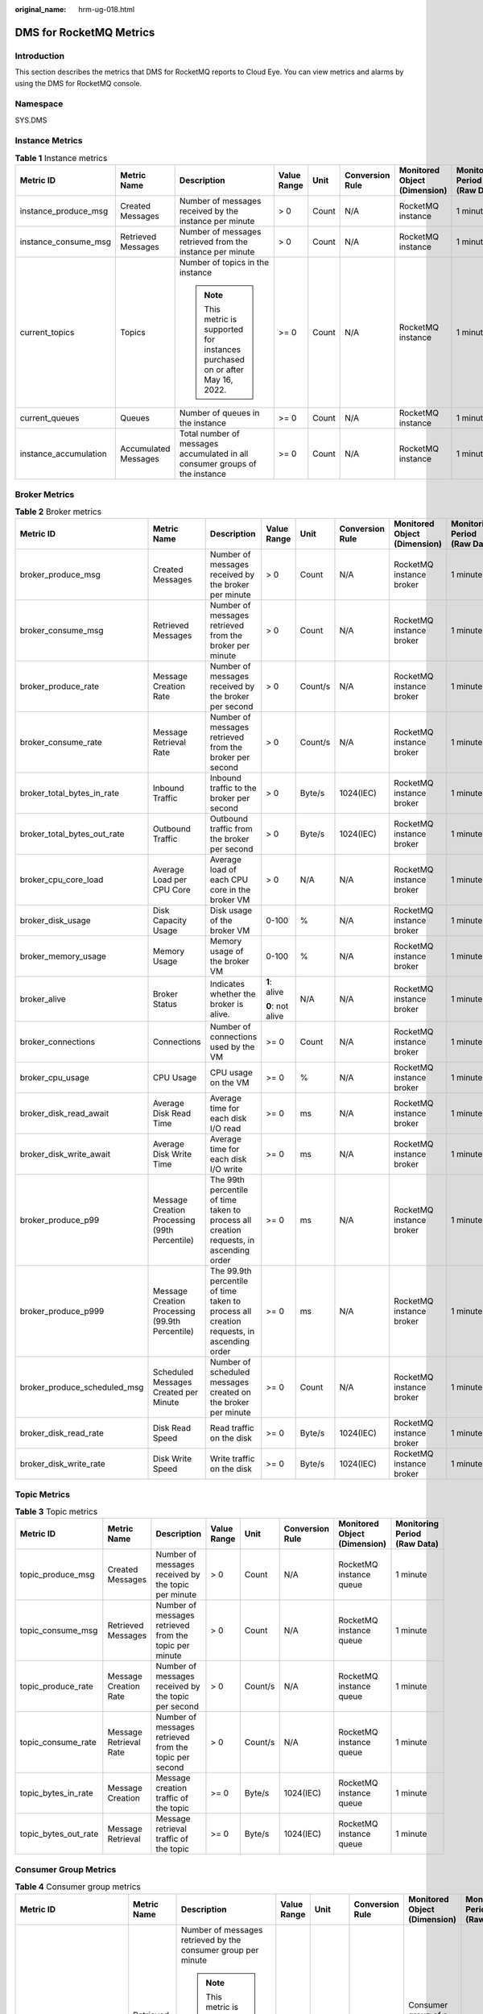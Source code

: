 :original_name: hrm-ug-018.html

.. _hrm-ug-018:

DMS for RocketMQ Metrics
========================

Introduction
------------

This section describes the metrics that DMS for RocketMQ reports to Cloud Eye. You can view metrics and alarms by using the DMS for RocketMQ console.

Namespace
---------

SYS.DMS

Instance Metrics
----------------

.. table:: **Table 1** Instance metrics

   +-----------------------+----------------------+-------------------------------------------------------------------------------+-------------+--------+-----------------+------------------------------+------------------------------+
   | Metric ID             | Metric Name          | Description                                                                   | Value Range | Unit   | Conversion Rule | Monitored Object (Dimension) | Monitoring Period (Raw Data) |
   +=======================+======================+===============================================================================+=============+========+=================+==============================+==============================+
   | instance_produce_msg  | Created Messages     | Number of messages received by the instance per minute                        | > 0         | Count  | N/A             | RocketMQ instance            | 1 minute                     |
   +-----------------------+----------------------+-------------------------------------------------------------------------------+-------------+--------+-----------------+------------------------------+------------------------------+
   | instance_consume_msg  | Retrieved Messages   | Number of messages retrieved from the instance per minute                     | > 0         | Count  | N/A             | RocketMQ instance            | 1 minute                     |
   +-----------------------+----------------------+-------------------------------------------------------------------------------+-------------+--------+-----------------+------------------------------+------------------------------+
   | current_topics        | Topics               | Number of topics in the instance                                              | >= 0        | Count  | N/A             | RocketMQ instance            | 1 minute                     |
   |                       |                      |                                                                               |             |        |                 |                              |                              |
   |                       |                      | .. note::                                                                     |             |        |                 |                              |                              |
   |                       |                      |                                                                               |             |        |                 |                              |                              |
   |                       |                      |    This metric is supported for instances purchased on or after May 16, 2022. |             |        |                 |                              |                              |
   +-----------------------+----------------------+-------------------------------------------------------------------------------+-------------+--------+-----------------+------------------------------+------------------------------+
   | current_queues        | Queues               | Number of queues in the instance                                              | >= 0        | Count  | N/A             | RocketMQ instance            | 1 minute                     |
   +-----------------------+----------------------+-------------------------------------------------------------------------------+-------------+--------+-----------------+------------------------------+------------------------------+
   | instance_accumulation | Accumulated Messages | Total number of messages accumulated in all consumer groups of the instance   | >= 0        | Count  | N/A             | RocketMQ instance            | 1 minute                     |
   +-----------------------+----------------------+-------------------------------------------------------------------------------+-------------+--------+-----------------+------------------------------+------------------------------+

Broker Metrics
--------------

.. table:: **Table 2** Broker metrics

   +------------------------------+-------------------------------------------------+------------------------------------------------------------------------------------------+------------------+---------+-----------------+------------------------------+------------------------------+
   | Metric ID                    | Metric Name                                     | Description                                                                              | Value Range      | Unit    | Conversion Rule | Monitored Object (Dimension) | Monitoring Period (Raw Data) |
   +==============================+=================================================+==========================================================================================+==================+=========+=================+==============================+==============================+
   | broker_produce_msg           | Created Messages                                | Number of messages received by the broker per minute                                     | > 0              | Count   | N/A             | RocketMQ instance broker     | 1 minute                     |
   +------------------------------+-------------------------------------------------+------------------------------------------------------------------------------------------+------------------+---------+-----------------+------------------------------+------------------------------+
   | broker_consume_msg           | Retrieved Messages                              | Number of messages retrieved from the broker per minute                                  | > 0              | Count   | N/A             | RocketMQ instance broker     | 1 minute                     |
   +------------------------------+-------------------------------------------------+------------------------------------------------------------------------------------------+------------------+---------+-----------------+------------------------------+------------------------------+
   | broker_produce_rate          | Message Creation Rate                           | Number of messages received by the broker per second                                     | > 0              | Count/s | N/A             | RocketMQ instance broker     | 1 minute                     |
   +------------------------------+-------------------------------------------------+------------------------------------------------------------------------------------------+------------------+---------+-----------------+------------------------------+------------------------------+
   | broker_consume_rate          | Message Retrieval Rate                          | Number of messages retrieved from the broker per second                                  | > 0              | Count/s | N/A             | RocketMQ instance broker     | 1 minute                     |
   +------------------------------+-------------------------------------------------+------------------------------------------------------------------------------------------+------------------+---------+-----------------+------------------------------+------------------------------+
   | broker_total_bytes_in_rate   | Inbound Traffic                                 | Inbound traffic to the broker per second                                                 | > 0              | Byte/s  | 1024(IEC)       | RocketMQ instance broker     | 1 minute                     |
   +------------------------------+-------------------------------------------------+------------------------------------------------------------------------------------------+------------------+---------+-----------------+------------------------------+------------------------------+
   | broker_total_bytes_out_rate  | Outbound Traffic                                | Outbound traffic from the broker per second                                              | > 0              | Byte/s  | 1024(IEC)       | RocketMQ instance broker     | 1 minute                     |
   +------------------------------+-------------------------------------------------+------------------------------------------------------------------------------------------+------------------+---------+-----------------+------------------------------+------------------------------+
   | broker_cpu_core_load         | Average Load per CPU Core                       | Average load of each CPU core in the broker VM                                           | > 0              | N/A     | N/A             | RocketMQ instance broker     | 1 minute                     |
   +------------------------------+-------------------------------------------------+------------------------------------------------------------------------------------------+------------------+---------+-----------------+------------------------------+------------------------------+
   | broker_disk_usage            | Disk Capacity Usage                             | Disk usage of the broker VM                                                              | 0-100            | %       | N/A             | RocketMQ instance broker     | 1 minute                     |
   +------------------------------+-------------------------------------------------+------------------------------------------------------------------------------------------+------------------+---------+-----------------+------------------------------+------------------------------+
   | broker_memory_usage          | Memory Usage                                    | Memory usage of the broker VM                                                            | 0-100            | %       | N/A             | RocketMQ instance broker     | 1 minute                     |
   +------------------------------+-------------------------------------------------+------------------------------------------------------------------------------------------+------------------+---------+-----------------+------------------------------+------------------------------+
   | broker_alive                 | Broker Status                                   | Indicates whether the broker is alive.                                                   | **1**: alive     | N/A     | N/A             | RocketMQ instance broker     | 1 minute                     |
   |                              |                                                 |                                                                                          |                  |         |                 |                              |                              |
   |                              |                                                 |                                                                                          | **0**: not alive |         |                 |                              |                              |
   +------------------------------+-------------------------------------------------+------------------------------------------------------------------------------------------+------------------+---------+-----------------+------------------------------+------------------------------+
   | broker_connections           | Connections                                     | Number of connections used by the VM                                                     | >= 0             | Count   | N/A             | RocketMQ instance broker     | 1 minute                     |
   +------------------------------+-------------------------------------------------+------------------------------------------------------------------------------------------+------------------+---------+-----------------+------------------------------+------------------------------+
   | broker_cpu_usage             | CPU Usage                                       | CPU usage on the VM                                                                      | >= 0             | %       | N/A             | RocketMQ instance broker     | 1 minute                     |
   +------------------------------+-------------------------------------------------+------------------------------------------------------------------------------------------+------------------+---------+-----------------+------------------------------+------------------------------+
   | broker_disk_read_await       | Average Disk Read Time                          | Average time for each disk I/O read                                                      | >= 0             | ms      | N/A             | RocketMQ instance broker     | 1 minute                     |
   +------------------------------+-------------------------------------------------+------------------------------------------------------------------------------------------+------------------+---------+-----------------+------------------------------+------------------------------+
   | broker_disk_write_await      | Average Disk Write Time                         | Average time for each disk I/O write                                                     | >= 0             | ms      | N/A             | RocketMQ instance broker     | 1 minute                     |
   +------------------------------+-------------------------------------------------+------------------------------------------------------------------------------------------+------------------+---------+-----------------+------------------------------+------------------------------+
   | broker_produce_p99           | Message Creation Processing (99th Percentile)   | The 99th percentile of time taken to process all creation requests, in ascending order   | >= 0             | ms      | N/A             | RocketMQ instance broker     | 1 minute                     |
   +------------------------------+-------------------------------------------------+------------------------------------------------------------------------------------------+------------------+---------+-----------------+------------------------------+------------------------------+
   | broker_produce_p999          | Message Creation Processing (99.9th Percentile) | The 99.9th percentile of time taken to process all creation requests, in ascending order | >= 0             | ms      | N/A             | RocketMQ instance broker     | 1 minute                     |
   +------------------------------+-------------------------------------------------+------------------------------------------------------------------------------------------+------------------+---------+-----------------+------------------------------+------------------------------+
   | broker_produce_scheduled_msg | Scheduled Messages Created per Minute           | Number of scheduled messages created on the broker per minute                            | >= 0             | Count   | N/A             | RocketMQ instance broker     | 1 minute                     |
   +------------------------------+-------------------------------------------------+------------------------------------------------------------------------------------------+------------------+---------+-----------------+------------------------------+------------------------------+
   | broker_disk_read_rate        | Disk Read Speed                                 | Read traffic on the disk                                                                 | >= 0             | Byte/s  | 1024(IEC)       | RocketMQ instance broker     | 1 minute                     |
   +------------------------------+-------------------------------------------------+------------------------------------------------------------------------------------------+------------------+---------+-----------------+------------------------------+------------------------------+
   | broker_disk_write_rate       | Disk Write Speed                                | Write traffic on the disk                                                                | >= 0             | Byte/s  | 1024(IEC)       | RocketMQ instance broker     | 1 minute                     |
   +------------------------------+-------------------------------------------------+------------------------------------------------------------------------------------------+------------------+---------+-----------------+------------------------------+------------------------------+

Topic Metrics
-------------

.. table:: **Table 3** Topic metrics

   +----------------------+------------------------+--------------------------------------------------------+-------------+---------+-----------------+------------------------------+------------------------------+
   | Metric ID            | Metric Name            | Description                                            | Value Range | Unit    | Conversion Rule | Monitored Object (Dimension) | Monitoring Period (Raw Data) |
   +======================+========================+========================================================+=============+=========+=================+==============================+==============================+
   | topic_produce_msg    | Created Messages       | Number of messages received by the topic per minute    | > 0         | Count   | N/A             | RocketMQ instance queue      | 1 minute                     |
   +----------------------+------------------------+--------------------------------------------------------+-------------+---------+-----------------+------------------------------+------------------------------+
   | topic_consume_msg    | Retrieved Messages     | Number of messages retrieved from the topic per minute | > 0         | Count   | N/A             | RocketMQ instance queue      | 1 minute                     |
   +----------------------+------------------------+--------------------------------------------------------+-------------+---------+-----------------+------------------------------+------------------------------+
   | topic_produce_rate   | Message Creation Rate  | Number of messages received by the topic per second    | > 0         | Count/s | N/A             | RocketMQ instance queue      | 1 minute                     |
   +----------------------+------------------------+--------------------------------------------------------+-------------+---------+-----------------+------------------------------+------------------------------+
   | topic_consume_rate   | Message Retrieval Rate | Number of messages retrieved from the topic per second | > 0         | Count/s | N/A             | RocketMQ instance queue      | 1 minute                     |
   +----------------------+------------------------+--------------------------------------------------------+-------------+---------+-----------------+------------------------------+------------------------------+
   | topic_bytes_in_rate  | Message Creation       | Message creation traffic of the topic                  | >= 0        | Byte/s  | 1024(IEC)       | RocketMQ instance queue      | 1 minute                     |
   +----------------------+------------------------+--------------------------------------------------------+-------------+---------+-----------------+------------------------------+------------------------------+
   | topic_bytes_out_rate | Message Retrieval      | Message retrieval traffic of the topic                 | >= 0        | Byte/s  | 1024(IEC)       | RocketMQ instance queue      | 1 minute                     |
   +----------------------+------------------------+--------------------------------------------------------+-------------+---------+-----------------+------------------------------+------------------------------+

Consumer Group Metrics
----------------------

.. table:: **Table 4** Consumer group metrics

   +--------------------------+------------------------+--------------------------------------------------------------------------------------------------------------------+-------------+---------+-----------------+---------------------------------------+------------------------------+
   | Metric ID                | Metric Name            | Description                                                                                                        | Value Range | Unit    | Conversion Rule | Monitored Object (Dimension)          | Monitoring Period (Raw Data) |
   +==========================+========================+====================================================================================================================+=============+=========+=================+=======================================+==============================+
   | group_consume_msg        | Retrieved Messages     | Number of messages retrieved by the consumer group per minute                                                      | > 0         | Count   | N/A             | Consumer group of a RocketMQ instance | 1 minute                     |
   |                          |                        |                                                                                                                    |             |         |                 |                                       |                              |
   |                          |                        | .. note::                                                                                                          |             |         |                 |                                       |                              |
   |                          |                        |                                                                                                                    |             |         |                 |                                       |                              |
   |                          |                        |    This metric is available only when **Topic** is set to **All topics** on the **By Consumer Group** tab page.    |             |         |                 |                                       |                              |
   +--------------------------+------------------------+--------------------------------------------------------------------------------------------------------------------+-------------+---------+-----------------+---------------------------------------+------------------------------+
   | group_accumulation       | Available Messages     | Number of messages accumulated in the consumer group                                                               | > 0         | Count   | N/A             | Consumer group of a RocketMQ instance | 1 minute                     |
   |                          |                        |                                                                                                                    |             |         |                 |                                       |                              |
   |                          |                        | Unit: count                                                                                                        |             |         |                 |                                       |                              |
   |                          |                        |                                                                                                                    |             |         |                 |                                       |                              |
   |                          |                        | .. note::                                                                                                          |             |         |                 |                                       |                              |
   |                          |                        |                                                                                                                    |             |         |                 |                                       |                              |
   |                          |                        |    This metric is available only when **Topic** is set to **All topics** on the **By Consumer Group** tab page.    |             |         |                 |                                       |                              |
   +--------------------------+------------------------+--------------------------------------------------------------------------------------------------------------------+-------------+---------+-----------------+---------------------------------------+------------------------------+
   | group_topic_consume_msg  | Retrieved Messages     | Number of messages in the specified topic that are retrieved by the consumer group per minute                      | > 0         | Count   | N/A             | Consumer group of a RocketMQ instance | 1 minute                     |
   |                          |                        |                                                                                                                    |             |         |                 |                                       |                              |
   |                          |                        | .. note::                                                                                                          |             |         |                 |                                       |                              |
   |                          |                        |                                                                                                                    |             |         |                 |                                       |                              |
   |                          |                        |    This metric is available only when **Topic** is set to a specified topic on the **By Consumer Group** tab page. |             |         |                 |                                       |                              |
   +--------------------------+------------------------+--------------------------------------------------------------------------------------------------------------------+-------------+---------+-----------------+---------------------------------------+------------------------------+
   | group_topic_consume_rate | Message Retrieval Rate | Number of messages in the specified topic that are retrieved by the consumer group per second                      | > 0         | Count/s | N/A             | Consumer group of a RocketMQ instance | 1 minute                     |
   |                          |                        |                                                                                                                    |             |         |                 |                                       |                              |
   |                          |                        | .. note::                                                                                                          |             |         |                 |                                       |                              |
   |                          |                        |                                                                                                                    |             |         |                 |                                       |                              |
   |                          |                        |    This metric is available only when **Topic** is set to a specified topic on the **By Consumer Group** tab page. |             |         |                 |                                       |                              |
   +--------------------------+------------------------+--------------------------------------------------------------------------------------------------------------------+-------------+---------+-----------------+---------------------------------------+------------------------------+
   | group_topic_accumulation | Available Messages     | Number of messages in a specific topic                                                                             | > 0         | Count   | N/A             | Consumer group of a RocketMQ instance | 1 minute                     |
   |                          |                        |                                                                                                                    |             |         |                 |                                       |                              |
   |                          |                        | .. note::                                                                                                          |             |         |                 |                                       |                              |
   |                          |                        |                                                                                                                    |             |         |                 |                                       |                              |
   |                          |                        |    This metric is available only when **Topic** is set to a specified topic on the **By Consumer Group** tab page. |             |         |                 |                                       |                              |
   +--------------------------+------------------------+--------------------------------------------------------------------------------------------------------------------+-------------+---------+-----------------+---------------------------------------+------------------------------+

Dead Letter Queue Metrics
-------------------------

.. table:: **Table 5** Dead letter queue metrics

   +------------------+-----------------------------------+---------------------------------------------+-------------+-------+-----------------+------------------------------------------+------------------------------+
   | Metric ID        | Metric Name                       | Description                                 | Value Range | Unit  | Conversion Rule | Monitored Object (Dimension)             | Monitoring Period (Raw Data) |
   +==================+===================================+=============================================+=============+=======+=================+==========================================+==============================+
   | dlq_accumulation | Messages in the Dead Letter Queue | Number of messages in the dead letter queue | >= 0        | Count | N/A             | Dead letter queue of a RocketMQ instance | 1 minute                     |
   +------------------+-----------------------------------+---------------------------------------------+-------------+-------+-----------------+------------------------------------------+------------------------------+

Dimensions
----------

======================== ===========================================
Key                      Value
======================== ===========================================
reliablemq_instance_id   RocketMQ instance
reliablemq_topics        RocketMQ instance queue
reliablemq_groups        Consumer group of a RocketMQ instance
reliablemq_groups_topics Consumer group of a RocketMQ instance queue
reliablemq_dlq_topics    Dead letter queue of a RocketMQ instance
======================== ===========================================
